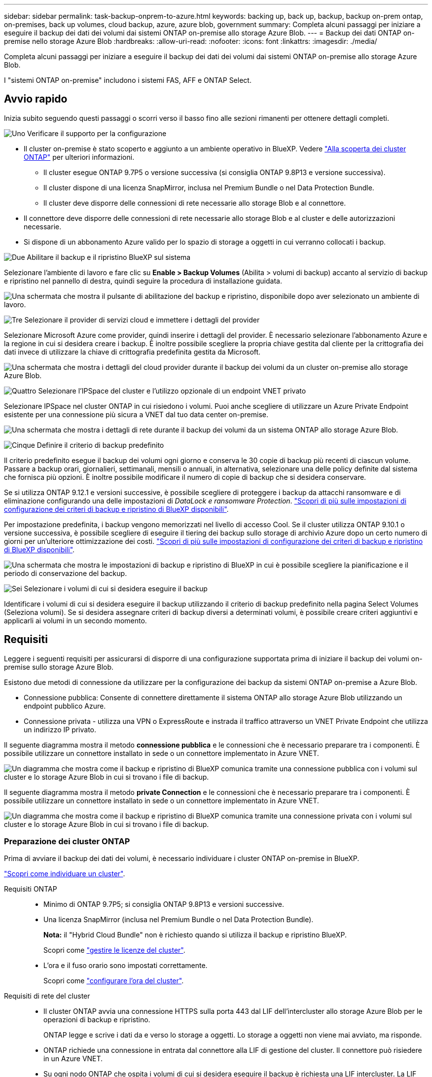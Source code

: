 ---
sidebar: sidebar 
permalink: task-backup-onprem-to-azure.html 
keywords: backing up, back up, backup, backup on-prem ontap, on-premises, back up volumes, cloud backup, azure, azure blob, government 
summary: Completa alcuni passaggi per iniziare a eseguire il backup dei dati dei volumi dai sistemi ONTAP on-premise allo storage Azure Blob. 
---
= Backup dei dati ONTAP on-premise nello storage Azure Blob
:hardbreaks:
:allow-uri-read: 
:nofooter: 
:icons: font
:linkattrs: 
:imagesdir: ./media/


[role="lead"]
Completa alcuni passaggi per iniziare a eseguire il backup dei dati dei volumi dai sistemi ONTAP on-premise allo storage Azure Blob.

I "sistemi ONTAP on-premise" includono i sistemi FAS, AFF e ONTAP Select.



== Avvio rapido

Inizia subito seguendo questi passaggi o scorri verso il basso fino alle sezioni rimanenti per ottenere dettagli completi.

.image:https://raw.githubusercontent.com/NetAppDocs/common/main/media/number-1.png["Uno"] Verificare il supporto per la configurazione
[role="quick-margin-list"]
* Il cluster on-premise è stato scoperto e aggiunto a un ambiente operativo in BlueXP. Vedere https://docs.netapp.com/us-en/cloud-manager-ontap-onprem/task-discovering-ontap.html["Alla scoperta dei cluster ONTAP"^] per ulteriori informazioni.
+
** Il cluster esegue ONTAP 9.7P5 o versione successiva (si consiglia ONTAP 9.8P13 e versione successiva).
** Il cluster dispone di una licenza SnapMirror, inclusa nel Premium Bundle o nel Data Protection Bundle.
** Il cluster deve disporre delle connessioni di rete necessarie allo storage Blob e al connettore.


* Il connettore deve disporre delle connessioni di rete necessarie allo storage Blob e al cluster e delle autorizzazioni necessarie.
* Si dispone di un abbonamento Azure valido per lo spazio di storage a oggetti in cui verranno collocati i backup.


.image:https://raw.githubusercontent.com/NetAppDocs/common/main/media/number-2.png["Due"] Abilitare il backup e il ripristino BlueXP sul sistema
[role="quick-margin-para"]
Selezionare l'ambiente di lavoro e fare clic su *Enable > Backup Volumes* (Abilita > volumi di backup) accanto al servizio di backup e ripristino nel pannello di destra, quindi seguire la procedura di installazione guidata.

[role="quick-margin-para"]
image:screenshot_backup_onprem_enable.png["Una schermata che mostra il pulsante di abilitazione del backup e ripristino, disponibile dopo aver selezionato un ambiente di lavoro."]

.image:https://raw.githubusercontent.com/NetAppDocs/common/main/media/number-3.png["Tre"] Selezionare il provider di servizi cloud e immettere i dettagli del provider
[role="quick-margin-para"]
Selezionare Microsoft Azure come provider, quindi inserire i dettagli del provider. È necessario selezionare l'abbonamento Azure e la regione in cui si desidera creare i backup. È inoltre possibile scegliere la propria chiave gestita dal cliente per la crittografia dei dati invece di utilizzare la chiave di crittografia predefinita gestita da Microsoft.

[role="quick-margin-para"]
image:screenshot_backup_onprem_to_azure.png["Una schermata che mostra i dettagli del cloud provider durante il backup dei volumi da un cluster on-premise allo storage Azure Blob."]

.image:https://raw.githubusercontent.com/NetAppDocs/common/main/media/number-4.png["Quattro"] Selezionare l'IPSpace del cluster e l'utilizzo opzionale di un endpoint VNET privato
[role="quick-margin-para"]
Selezionare IPSpace nel cluster ONTAP in cui risiedono i volumi. Puoi anche scegliere di utilizzare un Azure Private Endpoint esistente per una connessione più sicura a VNET dal tuo data center on-premise.

[role="quick-margin-para"]
image:screenshot_backup_onprem_azure_networking.png["Una schermata che mostra i dettagli di rete durante il backup dei volumi da un sistema ONTAP allo storage Azure Blob."]

.image:https://raw.githubusercontent.com/NetAppDocs/common/main/media/number-5.png["Cinque"] Definire il criterio di backup predefinito
[role="quick-margin-para"]
Il criterio predefinito esegue il backup dei volumi ogni giorno e conserva le 30 copie di backup più recenti di ciascun volume. Passare a backup orari, giornalieri, settimanali, mensili o annuali, in alternativa, selezionare una delle policy definite dal sistema che fornisca più opzioni. È inoltre possibile modificare il numero di copie di backup che si desidera conservare.

[role="quick-margin-para"]
Se si utilizza ONTAP 9.12.1 e versioni successive, è possibile scegliere di proteggere i backup da attacchi ransomware e di eliminazione configurando una delle impostazioni di _DataLock e ransomware Protection_. link:concept-cloud-backup-policies.html["Scopri di più sulle impostazioni di configurazione dei criteri di backup e ripristino di BlueXP disponibili"^].

[role="quick-margin-para"]
Per impostazione predefinita, i backup vengono memorizzati nel livello di accesso Cool. Se il cluster utilizza ONTAP 9.10.1 o versione successiva, è possibile scegliere di eseguire il tiering dei backup sullo storage di archivio Azure dopo un certo numero di giorni per un'ulteriore ottimizzazione dei costi. link:concept-cloud-backup-policies.html["Scopri di più sulle impostazioni di configurazione dei criteri di backup e ripristino di BlueXP disponibili"^].

[role="quick-margin-para"]
image:screenshot_backup_policy_azure.png["Una schermata che mostra le impostazioni di backup e ripristino di BlueXP in cui è possibile scegliere la pianificazione e il periodo di conservazione del backup."]

.image:https://raw.githubusercontent.com/NetAppDocs/common/main/media/number-6.png["Sei"] Selezionare i volumi di cui si desidera eseguire il backup
[role="quick-margin-para"]
Identificare i volumi di cui si desidera eseguire il backup utilizzando il criterio di backup predefinito nella pagina Select Volumes (Seleziona volumi). Se si desidera assegnare criteri di backup diversi a determinati volumi, è possibile creare criteri aggiuntivi e applicarli ai volumi in un secondo momento.



== Requisiti

Leggere i seguenti requisiti per assicurarsi di disporre di una configurazione supportata prima di iniziare il backup dei volumi on-premise sullo storage Azure Blob.

Esistono due metodi di connessione da utilizzare per la configurazione dei backup da sistemi ONTAP on-premise a Azure Blob.

* Connessione pubblica: Consente di connettere direttamente il sistema ONTAP allo storage Azure Blob utilizzando un endpoint pubblico Azure.
* Connessione privata - utilizza una VPN o ExpressRoute e instrada il traffico attraverso un VNET Private Endpoint che utilizza un indirizzo IP privato.


Il seguente diagramma mostra il metodo *connessione pubblica* e le connessioni che è necessario preparare tra i componenti. È possibile utilizzare un connettore installato in sede o un connettore implementato in Azure VNET.

image:diagram_cloud_backup_onprem_azure_public.png["Un diagramma che mostra come il backup e ripristino di BlueXP comunica tramite una connessione pubblica con i volumi sul cluster e lo storage Azure Blob in cui si trovano i file di backup."]

Il seguente diagramma mostra il metodo *private Connection* e le connessioni che è necessario preparare tra i componenti. È possibile utilizzare un connettore installato in sede o un connettore implementato in Azure VNET.

image:diagram_cloud_backup_onprem_azure_private.png["Un diagramma che mostra come il backup e ripristino di BlueXP comunica tramite una connessione privata con i volumi sul cluster e lo storage Azure Blob in cui si trovano i file di backup."]



=== Preparazione dei cluster ONTAP

Prima di avviare il backup dei dati dei volumi, è necessario individuare i cluster ONTAP on-premise in BlueXP.

https://docs.netapp.com/us-en/cloud-manager-ontap-onprem/task-discovering-ontap.html["Scopri come individuare un cluster"^].

Requisiti ONTAP::
+
--
* Minimo di ONTAP 9.7P5; si consiglia ONTAP 9.8P13 e versioni successive.
* Una licenza SnapMirror (inclusa nel Premium Bundle o nel Data Protection Bundle).
+
*Nota:* il "Hybrid Cloud Bundle" non è richiesto quando si utilizza il backup e ripristino BlueXP.

+
Scopri come https://docs.netapp.com/us-en/ontap/system-admin/manage-licenses-concept.html["gestire le licenze del cluster"^].

* L'ora e il fuso orario sono impostati correttamente.
+
Scopri come https://docs.netapp.com/us-en/ontap/system-admin/manage-cluster-time-concept.html["configurare l'ora del cluster"^].



--
Requisiti di rete del cluster::
+
--
* Il cluster ONTAP avvia una connessione HTTPS sulla porta 443 dal LIF dell'intercluster allo storage Azure Blob per le operazioni di backup e ripristino.
+
ONTAP legge e scrive i dati da e verso lo storage a oggetti. Lo storage a oggetti non viene mai avviato, ma risponde.

* ONTAP richiede una connessione in entrata dal connettore alla LIF di gestione del cluster. Il connettore può risiedere in un Azure VNET.
* Su ogni nodo ONTAP che ospita i volumi di cui si desidera eseguire il backup è richiesta una LIF intercluster. La LIF deve essere associata a _IPSpace_ che ONTAP deve utilizzare per connettersi allo storage a oggetti. https://docs.netapp.com/us-en/ontap/networking/standard_properties_of_ipspaces.html["Scopri di più su IPspaces"^].
+
Quando si imposta il backup e il ripristino di BlueXP, viene richiesto di utilizzare IPSpace. È necessario scegliere l'IPSpace a cui ciascun LIF è associato. Potrebbe trattarsi dell'IPSpace "predefinito" o di un IPSpace personalizzato creato.

* Le LIF dei nodi e dell'intercluster possono accedere all'archivio di oggetti.
* I server DNS sono stati configurati per la VM di storage in cui si trovano i volumi. Scopri come https://docs.netapp.com/us-en/ontap/networking/configure_dns_services_auto.html["Configurare i servizi DNS per SVM"^].
* Se si utilizza un IPSpace diverso da quello predefinito, potrebbe essere necessario creare un percorso statico per accedere allo storage a oggetti.
* Aggiornare le regole del firewall, se necessario, per consentire le connessioni del servizio di backup e ripristino BlueXP da ONTAP allo storage a oggetti tramite la porta 443 e il traffico di risoluzione dei nomi dalla VM dello storage al server DNS tramite la porta 53 (TCP/UDP).


--




=== Creazione o commutazione di connettori

Se hai già un connettore implementato in Azure VNET o on-premise, allora sei tutto impostato. In caso contrario, sarà necessario creare un connettore in una di queste posizioni per eseguire il backup dei dati ONTAP nello storage Azure Blob. Non puoi utilizzare un connettore implementato in un altro provider cloud.

* https://docs.netapp.com/us-en/cloud-manager-setup-admin/concept-connectors.html["Scopri di più sui connettori"^]
* https://docs.netapp.com/us-en/cloud-manager-setup-admin/task-quick-start-connector-azure.html["Installazione di un connettore in Azure"^]
* https://docs.netapp.com/us-en/cloud-manager-setup-admin/task-quick-start-connector-on-prem.html["Installazione di un connettore in sede"^]
* https://docs.netapp.com/us-en/cloud-manager-setup-admin/task-install-restricted-mode.html["Installazione di un connettore in un'area governativa Azure"^]
+
Il backup e ripristino BlueXP è supportato nelle regioni governative di Azure quando il connettore viene implementato nel cloud, non quando viene installato nelle vostre sedi. Inoltre, è necessario implementare il connettore da Azure Marketplace. Non è possibile implementare il connettore in un'area governativa dal sito Web di BlueXP SaaS.





=== Preparazione del collegamento in rete per il connettore

Assicurarsi che il connettore disponga delle connessioni di rete richieste.

.Fasi
. Assicurarsi che la rete in cui è installato il connettore abiliti le seguenti connessioni:
+
** Una connessione HTTPS tramite la porta 443 al servizio di backup e ripristino BlueXP e allo storage a oggetti Blob (https://docs.netapp.com/us-en/cloud-manager-setup-admin/task-set-up-networking-azure.html#endpoints-contacted-for-day-to-day-operations["vedere l'elenco degli endpoint"^])
** Una connessione HTTPS sulla porta 443 alla LIF di gestione del cluster ONTAP
** Affinché la funzionalità di ricerca e ripristino di BlueXP funzioni, la porta 1433 deve essere aperta per la comunicazione tra il connettore e i servizi SQL di Azure Synapse.
** Per le implementazioni di Azure e Azure Government sono richieste regole aggiuntive per i gruppi di sicurezza in entrata. Vedere https://docs.netapp.com/us-en/cloud-manager-setup-admin/reference-ports-azure.html["Regole per il connettore in Azure"^] per ulteriori informazioni.


. Abilitare un endpoint privato VNET allo storage Azure. Questa opzione è necessaria se si dispone di una connessione ExpressRoute o VPN dal cluster ONTAP a VNET e si desidera che la comunicazione tra il connettore e lo storage Blob rimanga nella rete privata virtuale (una connessione *privata*).




=== Verificare o aggiungere le autorizzazioni al connettore

Per utilizzare la funzionalità di backup e ripristino di BlueXP, è necessario disporre di autorizzazioni specifiche nel ruolo del connettore in modo che possa accedere all'area di lavoro di Azure Synapse e all'account di storage di Data Lake. Consultare le autorizzazioni riportate di seguito e seguire la procedura per modificare il criterio.

.Prima di iniziare
È necessario registrare Azure Synapse Analytics Resource Provider (chiamato "Microsoft.Synapse") con l'abbonamento. https://docs.microsoft.com/en-us/azure/azure-resource-manager/management/resource-providers-and-types#register-resource-provider["Scopri come registrare questo provider di risorse per l'abbonamento"^]. Per registrare il provider di risorse, è necessario essere il proprietario dell'abbonamento* o il collaboratore*.

.Fasi
. Identificare il ruolo assegnato alla macchina virtuale Connector:
+
.. Nel portale Azure, aprire il servizio macchine virtuali.
.. Selezionare la macchina virtuale Connector.
.. In Impostazioni, selezionare *identità*.
.. Fare clic su *assegnazioni dei ruoli Azure*.
.. Prendere nota del ruolo personalizzato assegnato alla macchina virtuale del connettore.


. Aggiornare il ruolo personalizzato:
+
.. Nel portale Azure, apri il tuo abbonamento ad Azure.
.. Fare clic su *controllo di accesso (IAM) > ruoli*.
.. Fare clic sui puntini di sospensione (...) Per il ruolo personalizzato, quindi fare clic su *Modifica*.
.. Fare clic su JSON e aggiungere le seguenti autorizzazioni:
+
[source, json]
----
"Microsoft.Compute/virtualMachines/read",
"Microsoft.Compute/virtualMachines/start/action",
"Microsoft.Compute/virtualMachines/deallocate/action",
"Microsoft.Storage/storageAccounts/listkeys/action",
"Microsoft.Storage/storageAccounts/read",
"Microsoft.Storage/storageAccounts/write",
"Microsoft.Storage/storageAccounts/blobServices/containers/read",
"Microsoft.Storage/storageAccounts/listAccountSas/action",
"Microsoft.KeyVault/vaults/read",
"Microsoft.KeyVault/vaults/accessPolicies/write",
"Microsoft.Network/networkInterfaces/read",
"Microsoft.Resources/subscriptions/locations/read",
"Microsoft.Network/virtualNetworks/read",
"Microsoft.Network/virtualNetworks/subnets/read",
"Microsoft.Resources/subscriptions/resourceGroups/read",
"Microsoft.Resources/subscriptions/resourcegroups/resources/read",
"Microsoft.Resources/subscriptions/resourceGroups/write",
"Microsoft.Authorization/locks/*",
"Microsoft.Network/privateEndpoints/write",
"Microsoft.Network/privateEndpoints/read",
"Microsoft.Network/privateDnsZones/virtualNetworkLinks/write",
"Microsoft.Network/virtualNetworks/join/action",
"Microsoft.Network/privateDnsZones/A/write",
"Microsoft.Network/privateDnsZones/read",
"Microsoft.Network/privateDnsZones/virtualNetworkLinks/read",
"Microsoft.Compute/virtualMachines/extensions/delete",
"Microsoft.Compute/virtualMachines/delete",
"Microsoft.Network/networkInterfaces/delete",
"Microsoft.Network/networkSecurityGroups/delete",
"Microsoft.Resources/deployments/delete",
"Microsoft.ManagedIdentity/userAssignedIdentities/assign/action",
"Microsoft.Synapse/workspaces/write",
"Microsoft.Synapse/workspaces/read",
"Microsoft.Synapse/workspaces/delete",
"Microsoft.Synapse/register/action",
"Microsoft.Synapse/checkNameAvailability/action",
"Microsoft.Synapse/workspaces/operationStatuses/read",
"Microsoft.Synapse/workspaces/firewallRules/read",
"Microsoft.Synapse/workspaces/replaceAllIpFirewallRules/action",
"Microsoft.Synapse/workspaces/operationResults/read",
"Microsoft.Synapse/workspaces/privateEndpointConnectionsApproval/action"
----
+
https://docs.netapp.com/us-en/cloud-manager-setup-admin/reference-permissions-azure.html["Visualizza il formato JSON completo per la policy"^]

.. Fare clic su *Review + update*, quindi su *Update*.






=== Regioni supportate

È possibile creare backup da sistemi on-premise a Azure Blob in tutte le regioni https://cloud.netapp.com/cloud-volumes-global-regions["Dove è supportato Cloud Volumes ONTAP"^]; Incluse le regioni governative di Azure. Specificare la regione in cui verranno memorizzati i backup quando si configura il servizio.



=== Verificare i requisiti di licenza

* Prima di poter attivare il backup e il ripristino BlueXP per il cluster, è necessario sottoscrivere un'offerta di pagamento a consumo (PAYGO) BlueXP Marketplace di Azure oppure acquistare e attivare una licenza BYOL di backup e ripristino BlueXP di NetApp. Queste licenze sono destinate al tuo account e possono essere utilizzate su più sistemi.
+
** Per le licenze PAYGO di backup e ripristino BlueXP, è necessario un abbonamento a https://azuremarketplace.microsoft.com/en-us/marketplace/apps/netapp.cloud-manager?tab=Overview["Offerta NetApp BlueXP di Azure Marketplace"^]. La fatturazione per il backup e il ripristino BlueXP viene effettuata tramite questo abbonamento.
** Per le licenze BYOL di backup e ripristino BlueXP, è necessario il numero di serie di NetApp che consente di utilizzare il servizio per la durata e la capacità della licenza. link:task-licensing-cloud-backup.html#use-a-bluexp-backup-and-recovery-byol-license["Scopri come gestire le tue licenze BYOL"].


* È necessario disporre di un abbonamento Azure per lo spazio di storage a oggetti in cui verranno collocati i backup.
+
È possibile creare backup da sistemi on-premise a Azure Blob in tutte le regioni https://cloud.netapp.com/cloud-volumes-global-regions["Dove è supportato Cloud Volumes ONTAP"^]; Incluse le regioni governative di Azure. Specificare la regione in cui verranno memorizzati i backup quando si imposta il servizio.





=== Preparazione dello storage Azure Blob per i backup

. È possibile utilizzare le proprie chiavi personalizzate per la crittografia dei dati nella procedura guidata di attivazione invece di utilizzare le chiavi di crittografia predefinite gestite da Microsoft. In questo caso, è necessario disporre dell'abbonamento Azure, del nome del vault delle chiavi e della chiave. https://docs.microsoft.com/en-us/azure/storage/common/customer-managed-keys-overview["Scopri come utilizzare le tue chiavi"^].
. Se si desidera una connessione più sicura su Internet pubblico dal data center on-premise a VNET, è possibile configurare un endpoint privato Azure nella procedura guidata di attivazione. In questo caso, è necessario conoscere VNET e Subnet per questa connessione. https://docs.microsoft.com/en-us/azure/private-link/private-endpoint-overview["Scopri i dettagli sull'utilizzo di un endpoint privato"^].




== Attivazione del backup e ripristino BlueXP

Abilita backup e ripristino BlueXP in qualsiasi momento direttamente dall'ambiente di lavoro on-premise.

.Fasi
. Da Canvas, selezionare l'ambiente di lavoro e fare clic su *Enable > Backup Volumes* (Abilita > volumi di backup) accanto al servizio di backup e ripristino nel pannello a destra.
+
Se la destinazione di Azure Blob per i backup esiste come ambiente di lavoro su Canvas, è possibile trascinare il cluster nell'ambiente di lavoro di Azure Blob per avviare l'installazione guidata.

+
image:screenshot_backup_onprem_enable.png["Una schermata che mostra il pulsante di abilitazione del backup e ripristino, disponibile dopo aver selezionato un ambiente di lavoro."]

. Selezionare Microsoft Azure come provider e fare clic su *Avanti*.
. Inserire i dati del provider e fare clic su *Avanti*.
+
.. L'abbonamento Azure utilizzato per i backup e la regione Azure in cui verranno memorizzati i backup.
.. Il gruppo di risorse che gestisce il container Blob - è possibile creare un nuovo gruppo di risorse o selezionare un gruppo di risorse esistente.
.. Se si utilizza la chiave di crittografia predefinita gestita da Microsoft o si scelgono le chiavi gestite dal cliente per gestire la crittografia dei dati. (https://docs.microsoft.com/en-us/azure/storage/common/customer-managed-keys-overview["Scopri come utilizzare le tue chiavi"^]).
+
image:screenshot_backup_onprem_to_azure.png["Una schermata che mostra i dettagli del cloud provider durante il backup dei volumi da un cluster on-premise allo storage Azure Blob."]



. Se non si dispone di una licenza di backup e ripristino BlueXP per l'account, a questo punto verrà richiesto di selezionare il tipo di metodo di addebito che si desidera utilizzare. Puoi iscriverti a un'offerta BlueXP Marketplace pay-as-you-go (PAYGO) di Azure (oppure, se hai più abbonamenti, devi selezionarne uno) oppure acquistare e attivare una licenza BYOL di backup e ripristino BlueXP da NetApp. link:task-licensing-cloud-backup.html["Scopri come configurare le licenze di backup e ripristino di BlueXP."]
. Inserire i dettagli di rete e fare clic su *Avanti*.
+
.. IPSpace nel cluster ONTAP in cui risiedono i volumi di cui si desidera eseguire il backup. Le LIF intercluster per questo IPSpace devono disporre di accesso a Internet in uscita.
.. Se si desidera, scegliere se configurare un endpoint privato Azure. https://docs.microsoft.com/en-us/azure/private-link/private-endpoint-overview["Scopri i dettagli sull'utilizzo di un endpoint privato"^].
+
image:screenshot_backup_onprem_azure_networking.png["Una schermata che mostra i dettagli di rete durante il backup dei volumi da un sistema ONTAP allo storage Azure Blob."]



. Inserire i dettagli del criterio di backup che verranno utilizzati per il criterio predefinito e fare clic su *Avanti*. È possibile selezionare una policy esistente o crearne una nuova inserendo le selezioni in ciascuna sezione:
+
.. Immettere il nome del criterio predefinito. Non è necessario modificare il nome.
.. Definire la pianificazione del backup e scegliere il numero di backup da conservare. link:concept-ontap-backup-to-cloud.html#customizable-backup-schedule-and-retention-settings["Consulta l'elenco delle policy esistenti che puoi scegliere"^].
.. Se si utilizza ONTAP 9.12.1 e versioni successive, è possibile scegliere di proteggere i backup da attacchi ransomware e di eliminazione configurando una delle impostazioni di _DataLock e ransomware Protection_. _DataLock_ protegge i file di backup da modifiche o eliminazioni e _ransomware Protection_ esegue la scansione dei file di backup per rilevare eventuali attacchi ransomware nei file di backup. link:concept-cloud-backup-policies.html#datalock-and-ransomware-protection["Scopri di più sulle impostazioni DataLock disponibili"^].
.. Quando utilizzi ONTAP 9.10.1 e versioni successive, puoi scegliere di eseguire il tiering dei backup sullo storage di Azure Archive dopo un certo numero di giorni per un'ulteriore ottimizzazione dei costi. link:reference-azure-backup-tiers.html["Scopri di più sull'utilizzo dei Tier di archiviazione"].
+
image:screenshot_backup_policy_azure.png["Una schermata che mostra le impostazioni di backup e ripristino di BlueXP in cui è possibile scegliere la pianificazione e la conservazione del backup."]



. Selezionare i volumi di cui si desidera eseguire il backup utilizzando il criterio di backup definito nella pagina Select Volumes (Seleziona volumi). Se si desidera assegnare criteri di backup diversi a determinati volumi, è possibile creare criteri aggiuntivi e applicarli successivamente a tali volumi.
+
** Per eseguire il backup di tutti i volumi esistenti ed eventuali volumi aggiunti in futuro, selezionare la casella "Backup di tutti i volumi esistenti e futuri...". Si consiglia di utilizzare questa opzione per eseguire il backup di tutti i volumi e non è necessario ricordarsi di attivare i backup per i nuovi volumi.
** Per eseguire il backup solo dei volumi esistenti, selezionare la casella nella riga del titolo (image:button_backup_all_volumes.png[""]).
** Per eseguire il backup di singoli volumi, selezionare la casella relativa a ciascun volume (image:button_backup_1_volume.png[""]).
+
image:screenshot_backup_select_volumes.png["Una schermata che mostra la selezione dei volumi di cui verrà eseguito il backup."]

** Se in questo ambiente di lavoro sono presenti copie Snapshot locali per volumi di lettura/scrittura che corrispondono all'etichetta della pianificazione di backup appena selezionata per questo ambiente di lavoro (ad esempio, giornaliero, settimanale, ecc.), viene visualizzato un messaggio aggiuntivo "Export existing Snapshot copies to object storage as backup copies" (Esporta copie Snapshot esistenti nello storage a oggetti come copie di backup). Selezionare questa casella se si desidera copiare tutte le istantanee storiche nello storage a oggetti come file di backup per garantire la protezione più completa per i volumi.


. Fare clic su *Activate Backup* (attiva backup) e il backup e ripristino di BlueXP inizia a eseguire i backup iniziali dei volumi.


.Risultato
Un contenitore di storage Blob viene creato automaticamente nel gruppo di risorse inserito e i file di backup vengono memorizzati in tale gruppo. Viene visualizzata la dashboard di backup del volume, che consente di monitorare lo stato dei backup. È inoltre possibile monitorare lo stato dei processi di backup e ripristino utilizzando link:task-monitor-backup-jobs.html["Pannello Job Monitoring (monitoraggio processi)"^].



== Quali sono le prossime novità?

* È possibile link:task-manage-backups-ontap.html["gestire i file di backup e le policy di backup"^]. Ciò include l'avvio e l'arresto dei backup, l'eliminazione dei backup, l'aggiunta e la modifica della pianificazione di backup e molto altro ancora.
* È possibile link:task-manage-backup-settings-ontap.html["gestire le impostazioni di backup a livello di cluster"^]. Ciò include la modifica della larghezza di banda della rete disponibile per caricare i backup nello storage a oggetti, la modifica dell'impostazione di backup automatico per i volumi futuri e molto altro ancora.
* Puoi anche farlo link:task-restore-backups-ontap.html["ripristinare volumi, cartelle o singoli file da un file di backup"^] A un sistema Cloud Volumes ONTAP in Azure o a un sistema ONTAP on-premise.

